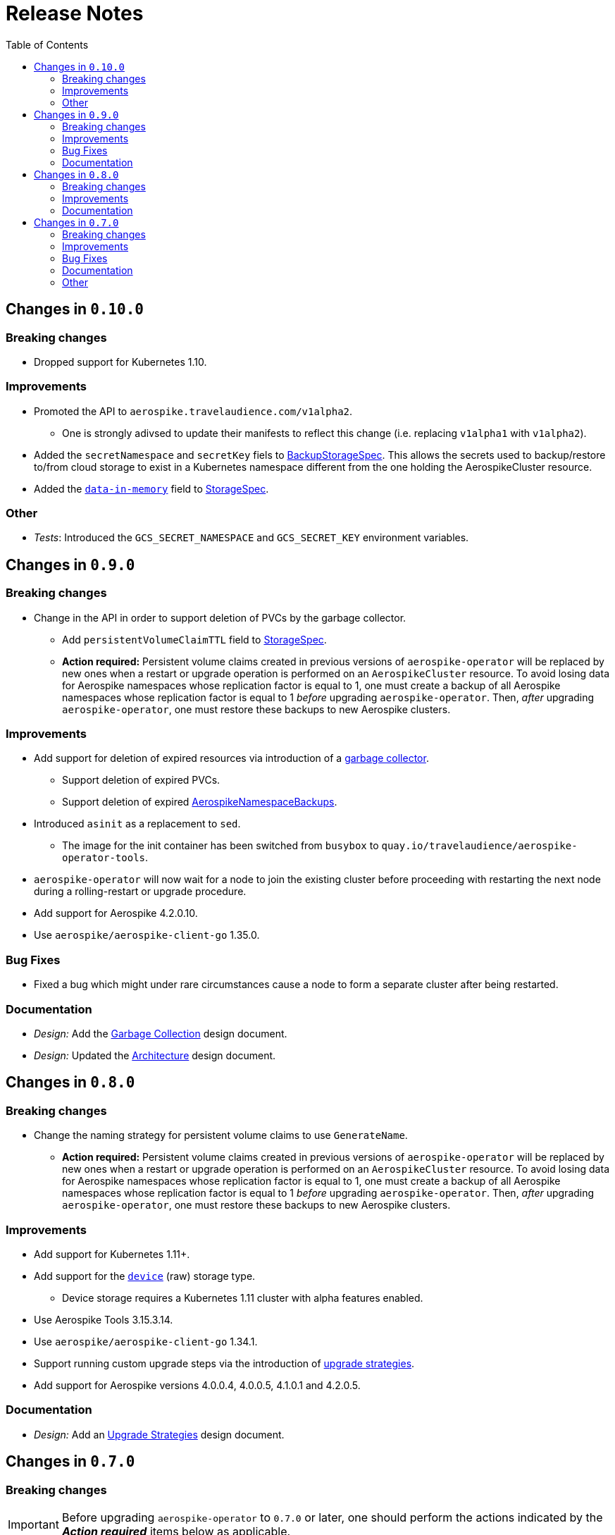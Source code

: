= Release Notes
:icons: font
:toc:

ifdef::env-github[]
:tip-caption: :bulb:
:note-caption: :information_source:
:important-caption: :heavy_exclamation_mark:
:caution-caption: :fire:
:warning-caption: :warning:
endif::[]

== Changes in `0.10.0`

=== Breaking changes

* Dropped support for Kubernetes 1.10.

=== Improvements

* Promoted the API to `aerospike.travelaudience.com/v1alpha2`.
** One is strongly adivsed to update their manifests to reflect this change (i.e. replacing `v1alpha1` with `v1alpha2`).
* Added the `secretNamespace` and `secretKey` fiels to <<./docs/design/api-spec.adoc#backupstoragespec,BackupStorageSpec>>. This allows the secrets used to backup/restore to/from cloud storage to exist in a Kubernetes namespace different from the one holding the AerospikeCluster resource.
* Added the https://www.aerospike.com/docs/reference/configuration/#data-in-memory[`data-in-memory`] field to <<./docs/design/api-spec.adoc#storagespec,StorageSpec>>.

=== Other

* _Tests_: Introduced the `GCS_SECRET_NAMESPACE` and `GCS_SECRET_KEY` environment variables.

== Changes in `0.9.0`

=== Breaking changes

* Change in the API in order to support deletion of PVCs by the garbage collector.
** Add `persistentVolumeClaimTTL` field to <<./docs/design/api-spec.adoc#storagespec,StorageSpec>>.
** **Action required:** Persistent volume claims created in previous versions of `aerospike-operator` will be replaced by new ones when a restart or upgrade operation is performed on an `AerospikeCluster` resource. To avoid losing data for Aerospike namespaces whose replication factor is equal to 1, one must create a backup of all Aerospike namespaces whose replication factor is equal to 1 _before_ upgrading `aerospike-operator`. Then, _after_ upgrading `aerospike-operator`, one must restore these backups to new Aerospike clusters.

=== Improvements

* Add support for deletion of expired resources via introduction of a <<./docs/design/garbage-collector.adoc#,garbage collector>>.
** Support deletion of expired PVCs.
** Support deletion of expired <<./docs/design/api-spec.adoc#aerospikeclusterbackupspec,AerospikeNamespaceBackups>>.
* Introduced `asinit` as a replacement to `sed`.
** The image for the init container has been switched from `busybox` to `quay.io/travelaudience/aerospike-operator-tools`.
* `aerospike-operator` will now wait for a node to join the existing cluster before proceeding with restarting the next node during a rolling-restart or upgrade procedure.
* Add support for Aerospike 4.2.0.10.
* Use `aerospike/aerospike-client-go` 1.35.0.

=== Bug Fixes

* Fixed a bug which might under rare circumstances cause a node to form a separate cluster after being restarted.

=== Documentation

* _Design:_ Add the <<./docs/design/garbage-collection.adoc#,Garbage Collection>> design document.
* _Design:_ Updated the <<./docs/design/architecture.adoc#,Architecture>> design document.

== Changes in `0.8.0`

=== Breaking changes

* Change the naming strategy for persistent volume claims to use `GenerateName`.
** **Action required:** Persistent volume claims created in previous versions of
`aerospike-operator` will be replaced by new ones when a restart or upgrade
operation is performed on an `AerospikeCluster` resource. To avoid losing data
for Aerospike namespaces whose replication factor is equal to 1, one must
create a backup of all Aerospike namespaces whose replication factor is equal to
1 _before_ upgrading `aerospike-operator`. Then, _after_ upgrading
`aerospike-operator`, one must restore these backups to new Aerospike clusters.

=== Improvements

* Add support for Kubernetes 1.11+.
* Add support for the https://www.aerospike.com/docs/operations/configure/namespace/storage/#recipe-for-an-ssd-storage-engine[`device`] (raw) storage type.
** Device storage requires a Kubernetes 1.11 cluster with alpha features enabled.
* Use Aerospike Tools 3.15.3.14.
* Use `aerospike/aerospike-client-go` 1.34.1.
* Support running custom upgrade steps via the introduction of
<<./docs/design/upgrade-strategies.adoc#,upgrade strategies>>.
* Add support for Aerospike versions 4.0.0.4, 4.0.0.5, 4.1.0.1 and 4.2.0.5.

=== Documentation

* _Design:_ Add an <<./docs/design/upgrade-strategies.adoc#,Upgrade Strategies>>
design document.

== Changes in `0.7.0`

=== Breaking changes

IMPORTANT: Before upgrading `aerospike-operator` to `0.7.0` or later, one should
perform the actions indicated by the *_Action required_* items below as
applicable.

* Enforce the existence of a single Aerospike namespace per Aerospike cluster.
  ** *Action required:* Existing `AerospikeCluster` resources with two Aerospike
  namespaces must be backed-up and restored to *two* new, separate Aerospike
  clusters with a *single* Aerospike namespace each.

=== Improvements

* Use stable node IDs for Aerospike nodes.
* Prevent Aerospike from trying to establish heartbeat connections to IP
  addresses of pods that don't exist anymore.
* Support operating on up to six Aerospike clusters simultaneously instead of
  only two.
* Prevent the `.status` field of an `AerospikeCluster` resource from being
  deleted. 
* Allow standby replicas of `aerospike-operator` to serve the validating
  admission webhook.
* Improving the handling of errors caused by the Kubernetes API forcibly closing
  open watch connections.
* Wait for endpoints for custom resource definitions to be available before
  starting the controllers.
* Improve logging when running with `--debug=false`.

=== Bug Fixes

* Fix panics that might occur if some optional fields were absent from a
  `AerospikeCluster` resource.

=== Documentation

* _Design:_ Make it clear that `.spec.backupSpec` is only required when one
  wants to upgrade an Aerospike cluster.
* _Design:_ Make it clear that `.spec.nodeCount` must be greater than or equal
  to `.spec.namespaces[*].replicationFactor`.
* _Design:_ Add an link:./docs/design/swagger.json[OpenAPI spec] for the
  `aerospike.travelaudience.com/v1alpha1` API.
* _Design/Usage:_ Address single namespace limitation.
* _Usage:_ Briefly mention capacity planning as a precursor to the creation of
  `AerospikeCluster` resources.
* _Usage:_ Make it clear that the secret used for backups and restores must
  contain a `key.json` entry.
* _Usage:_ Fix the name of the `.spec.namespaces[*].storage.storageClassName`
  field.
* _Usage:_ Add a "quickstart" subsection to the
  <<./docs/usage/00-installation-guide.adoc#,Installation Guide>> page.
* _Examples:_ Add missing permissions to the example cluster role binding.
* _Examples:_ Specify resource requests and limits for `aerospike-operator` pods
  in the example deployment.
* _Other:_ Add links to `README.md` for better navigation.
* _Other:_ Mention supported Aerospike versions in `README.md`.
* _Other:_ List existing design documents in `README.md`.

=== Other

* _Tests:_ Run end-to-end tests using a separate Kubernetes service account.
